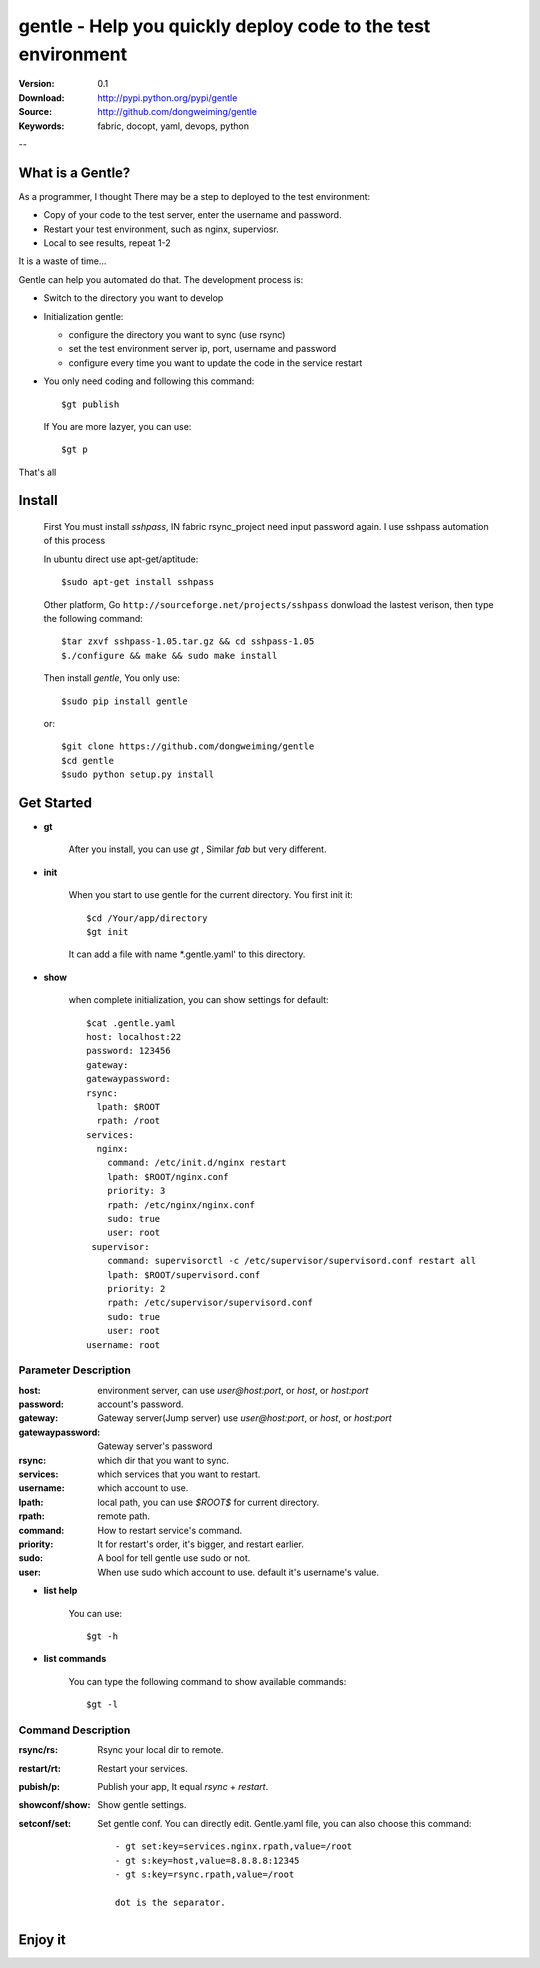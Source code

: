 =================================
 gentle - Help you quickly deploy code to the test environment
=================================

:Version: 0.1
:Download: http://pypi.python.org/pypi/gentle
:Source: http://github.com/dongweiming/gentle
:Keywords: fabric, docopt, yaml, devops, python


--

What is a Gentle?
======

As a programmer, I thought There may be a step to deployed to the test
environment:

- Copy of your code to the test server, enter the username and password.
- Restart your test environment, such as nginx, superviosr.
- Local to see results, repeat 1-2

It is a waste of time...

Gentle can help you automated do that. The development process is:

- Switch to the directory you want to develop
- Initialization gentle:

  - configure the directory you want to sync (use rsync)
  - set the test environment server ip, port, username and password
  - configure every time you want to update the code in the service restart

- You only need coding and following this command::

    $gt publish

  If You are more lazyer, you can use::

    $gt p

That's all

Install
=====
    First You must install `sshpass`, IN fabric rsync_project need input
    password again. I use sshpass automation of this process

    In ubuntu direct use apt-get/aptitude::

      $sudo apt-get install sshpass

    Other platform, Go ``http://sourceforge.net/projects/sshpass`` donwload
    the lastest verison, then type the following command::

      $tar zxvf sshpass-1.05.tar.gz && cd sshpass-1.05
      $./configure && make && sudo make install

    Then install `gentle`, You only use::

      $sudo pip install gentle

    or::

      $git clone https://github.com/dongweiming/gentle
      $cd gentle
      $sudo python setup.py install

Get Started
=========

- **gt**

    After you install, you can use `gt` , Similar `fab` but very different.

- **init**

    When you start to use gentle for the current directory. You first init it::

      $cd /Your/app/directory
      $gt init

    It can add a file with name *.gentle.yaml' to this directory.

- **show**

   when complete initialization, you can show settings for default::

     $cat .gentle.yaml
     host: localhost:22
     password: 123456
     gateway:
     gatewaypassword:
     rsync:
       lpath: $ROOT
       rpath: /root
     services:
       nginx:
         command: /etc/init.d/nginx restart
         lpath: $ROOT/nginx.conf
         priority: 3
         rpath: /etc/nginx/nginx.conf
         sudo: true
         user: root
      supervisor:
         command: supervisorctl -c /etc/supervisor/supervisord.conf restart all
         lpath: $ROOT/supervisord.conf
         priority: 2
         rpath: /etc/supervisor/supervisord.conf
         sudo: true
         user: root
     username: root

Parameter Description
~~~~~~~~~~~

:host:
  environment server, can use `user@host:port`, or `host`, or `host:port`

:password:
  account's password.

:gateway:
  Gateway server(Jump server) use `user@host:port`, or `host`, or `host:port`

:gatewaypassword:
  Gateway server's password

:rsync:
  which dir that you want to sync.

:services:
  which services that you want to restart.

:username:
  which account to use.

:lpath:
  local path, you can use *$ROOT$* for current directory.

:rpath:
  remote path.

:command:
  How to restart service's command.

:priority:
  It for restart's order, it's bigger, and restart earlier.

:sudo:
  A bool for tell gentle use sudo or not.

:user:
  When use sudo which account to use. default it's username's value.

- **list help**

   You can use::

   $gt -h

- **list commands**

   You can type the following command to show available commands::

   $gt -l

Command Description
~~~~~~~~~~~

:rsync/rs:
  Rsync your local dir to remote.

:restart/rt:
  Restart your services.

:pubish/p:
  Publish your app, It equal *rsync* + *restart*.

:showconf/show:
  Show gentle settings.

:setconf/set:
  Set gentle conf. You can directly edit. Gentle.yaml file, you can also choose this command::

    - gt set:key=services.nginx.rpath,value=/root
    - gt s:key=host,value=8.8.8.8:12345
    - gt s:key=rsync.rpath,value=/root

    dot is the separator.

Enjoy it
=======
